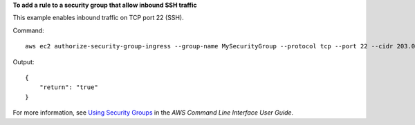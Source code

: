 **To add a rule to a security group that allow inbound SSH traffic**

This example enables inbound traffic on TCP port 22 (SSH).

Command::

  aws ec2 authorize-security-group-ingress --group-name MySecurityGroup --protocol tcp --port 22 --cidr 203.0.113.0/24

Output::

  {
      "return": "true"
  }


For more information, see `Using Security Groups`_ in the *AWS Command Line Interface User Guide*.

.. _`Using Security Groups`: http://docs.aws.amazon.com/cli/latest/userguide/cli-ec2-sg.html


